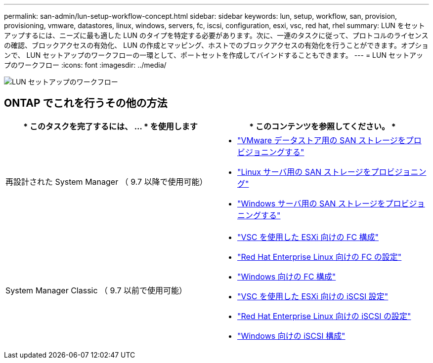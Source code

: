 ---
permalink: san-admin/lun-setup-workflow-concept.html 
sidebar: sidebar 
keywords: lun, setup, workflow, san, provision, provisioning, vmware, datastores, linux, windows, servers, fc, iscsi, configuration, esxi, vsc, red hat, rhel 
summary: LUN をセットアップするには、ニーズに最も適した LUN のタイプを特定する必要があります。次に、一連のタスクに従って、プロトコルのライセンスの確認、ブロックアクセスの有効化、 LUN の作成とマッピング、ホストでのブロックアクセスの有効化を行うことができます。オプションで、 LUN セットアップのワークフローの一環として、ポートセットを作成してバインドすることもできます。 
---
= LUN セットアップのワークフロー
:icons: font
:imagesdir: ../media/


image::../media/lun-setup-workflow.gif[LUN セットアップのワークフロー]



== ONTAP でこれを行うその他の方法

[cols="2*"]
|===
| * このタスクを完了するには、 ... * を使用します | * このコンテンツを参照してください。 * 


| 再設計された System Manager （ 9.7 以降で使用可能）  a| 
* https://docs.netapp.com/us-en/ontap/task_san_provision_vmware.html["VMware データストア用の SAN ストレージをプロビジョニングする"]
* https://docs.netapp.com/us-en/ontap/task_san_provision_linux.html["Linux サーバ用の SAN ストレージをプロビジョニング"]
* https://docs.netapp.com/us-en/ontap/task_san_provision_windows.html["Windows サーバ用の SAN ストレージをプロビジョニングする"]




| System Manager Classic （ 9.7 以前で使用可能）  a| 
* https://docs.netapp.com/us-en/ontap-sm-classic/fc-config-esxi/concept_fc_configuration_workflow.html["VSC を使用した ESXi 向けの FC 構成"]
* https://docs.netapp.com/us-en/ontap-sm-classic/fc-config-rhel/concept_fc_configuration_workflow.html["Red Hat Enterprise Linux 向けの FC の設定"]
* https://docs.netapp.com/us-en/ontap-sm-classic/fc-config-windows/concept_fc_configuration_workflow.html["Windows 向けの FC 構成"]
* https://docs.netapp.com/us-en/ontap-sm-classic/iscsi-config-esxi/concept_iscsi_configuration_provisioning_workflow.html["VSC を使用した ESXi 向けの iSCSI 設定"]
* https://docs.netapp.com/us-en/ontap-sm-classic/iscsi-config-rhel/index.html["Red Hat Enterprise Linux 向けの iSCSI の設定"]
* https://docs.netapp.com/us-en/ontap-sm-classic/iscsi-config-windows/concept_iscsi_configuration_workflow.html["Windows 向けの iSCSI 構成"]


|===